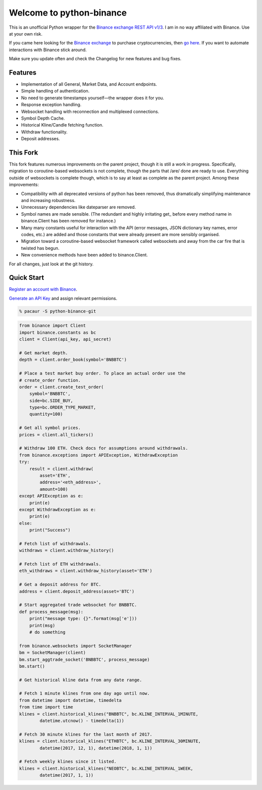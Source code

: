 =========================
Welcome to python-binance
=========================

This is an unofficial Python wrapper for the `Binance exchange REST API v1/3 <https://github.com/binance-exchange/binance-official-api-docs>`_. I am in no way affiliated with Binance. Use at your own risk.

If you came here looking for the `Binance exchange <https://www.binance.com/?ref=10099792>`_ to purchase cryptocurrencies, then `go here <https://www.binance.com/?ref=10099792>`_. If you want to automate interactions with Binance stick around.

Make sure you update often and check the Changelog for new features and bug fixes.

Features
--------

- Implementation of all General, Market Data, and Account endpoints.
- Simple handling of authentication.
- No need to generate timestamps yourself—the wrapper does it for you.
- Response exception handling.
- Websocket handling with reconnection and multiplexed connections.
- Symbol Depth Cache.
- Historical Kline/Candle fetching function.
- Withdraw functionality.
- Deposit addresses.

This Fork
---------

This fork features numerous improvements on the parent project, though it is
still a work in progress. Specifically, migration to coroutine-based
websockets is not complete, though the parts that /are/ done are ready to use.
Everything outside of websockets is complete though, which is to say at least
as complete as the parent project. Among these improvements:

- Compatibility with all deprecated versions of python has been removed, thus
  dramatically simplifying maintenance and increasing robustness.
- Unnecessary dependencies like dateparser are removed.
- Symbol names are made sensible. (The redundant and highly irritating get\_
  before every method name in binance.Client has been removed for instance.)
- Many many constants useful for interaction with the API (error messages,
  JSON dictionary key names, error codes, etc.) are added and those constants
  that were already present are more sensibly organised.
- Migration toward a coroutine-based websocket framework called websockets and
  away from the car fire that is twisted has begun.
- New convenience methods have been added to binance.Client.

For all changes, just look at the git history.

Quick Start
-----------

`Register an account with Binance <https://www.binance.com/register.html?ref=10099792>`_.

`Generate an API Key <https://www.binance.com/userCenter/createApi.html>`_ and assign relevant permissions.

.. code:: bash

    % pacaur -S python-binance-git


.. code:: python

    from binance import Client
    import binance.constants as bc
    client = Client(api_key, api_secret)

    # Get market depth.
    depth = client.order_book(symbol='BNBBTC')

    # Place a test market buy order. To place an actual order use the
    # create_order function.
    order = client.create_test_order(
        symbol='BNBBTC',
        side=bc.SIDE_BUY,
        type=bc.ORDER_TYPE_MARKET,
        quantity=100)

    # Get all symbol prices.
    prices = client.all_tickers()

    # Withdraw 100 ETH. Check docs for assumptions around withdrawals.
    from binance.exceptions import APIException, WithdrawException
    try:
        result = client.withdraw(
            asset='ETH',
            address='<eth_address>',
            amount=100)
    except APIException as e:
        print(e)
    except WithdrawException as e:
        print(e)
    else:
        print("Success")

    # Fetch list of withdrawals.
    withdraws = client.withdraw_history()

    # Fetch list of ETH withdrawals.
    eth_withdraws = client.withdraw_history(asset='ETH')

    # Get a deposit address for BTC.
    address = client.deposit_address(asset='BTC')

    # Start aggregated trade websocket for BNBBTC.
    def process_message(msg):
        print("message type: {}".format(msg['e']))
        print(msg)
        # do something

    from binance.websockets import SocketManager
    bm = SocketManager(client)
    bm.start_aggtrade_socket('BNBBTC', process_message)
    bm.start()

    # Get historical kline data from any date range.

    # Fetch 1 minute klines from one day ago until now.
    from datetime import datetime, timedelta
    from time import time
    klines = client.historical_klines("BNBBTC", bc.KLINE_INTERVAL_1MINUTE,
            datetime.utcnow() - timedelta(1))

    # Fetch 30 minute klines for the last month of 2017.
    klines = client.historical_klines("ETHBTC", bc.KLINE_INTERVAL_30MINUTE,
            datetime(2017, 12, 1), datetime(2018, 1, 1))

    # Fetch weekly klines since it listed.
    klines = client.historical_klines("NEOBTC", bc.KLINE_INTERVAL_1WEEK,
            datetime(2017, 1, 1))
